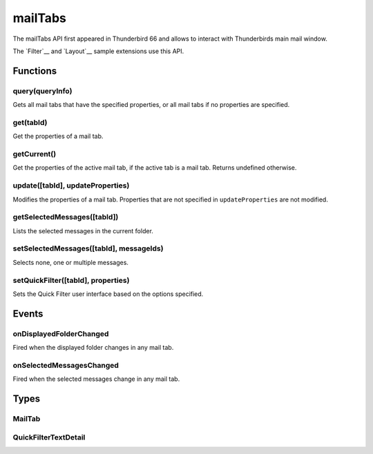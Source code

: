 .. _mailTabs_api:

========
mailTabs
========

The mailTabs API first appeared in Thunderbird 66 and allows to interact with Thunderbirds main mail window.

__ https://bugzilla.mozilla.org/show_bug.cgi?id=1499617

The `Filter`__  and `Layout`__ sample extensions use this API.

__ https://github.com/thundernest/sample-extensions/tree/master/filter
__ https://github.com/thundernest/sample-extensions/tree/master/layout

.. role:: permission

.. rst-class:: api-main-section

Functions
=========

.. _mailTabs.query:

query(queryInfo)
----------------

.. api-section-annotation-hack:: 

Gets all mail tabs that have the specified properties, or all mail tabs if no properties are specified.

.. api-header::
   :label: Parameters

   
   .. api-member::
      :name: ``queryInfo``
      :type: (object)
      
      .. api-member::
         :name: [``active``]
         :type: (boolean)
         
         Whether the tabs are active in their windows.
      
      
      .. api-member::
         :name: [``currentWindow``]
         :type: (boolean)
         
         Whether the tabs are in the current window.
      
      
      .. api-member::
         :name: [``lastFocusedWindow``]
         :type: (boolean)
         
         Whether the tabs are in the last focused window.
      
      
      .. api-member::
         :name: [``windowId``]
         :type: (integer)
         
         The ID of the parent window, or :ref:`windows.WINDOW_ID_CURRENT` for the current window.
      
   

.. api-header::
   :label: Return type (`Promise`_)

   
   .. api-member::
      :type: array of :ref:`mailTabs.MailTab`
   
   
   .. _Promise: https://developer.mozilla.org/en-US/docs/Web/JavaScript/Reference/Global_Objects/Promise

.. _mailTabs.get:

get(tabId)
----------

.. api-section-annotation-hack:: 

Get the properties of a mail tab.

.. api-header::
   :label: Parameters

   
   .. api-member::
      :name: ``tabId``
      :type: (integer)
      
      ID of the requested mail tab. Throws if the requested tab is not a mail tab.
   

.. api-header::
   :label: Return type (`Promise`_)

   
   .. api-member::
      :type: :ref:`mailTabs.MailTab`
   
   
   .. _Promise: https://developer.mozilla.org/en-US/docs/Web/JavaScript/Reference/Global_Objects/Promise

.. _mailTabs.getCurrent:

getCurrent()
------------

.. api-section-annotation-hack:: 

Get the properties of the active mail tab, if the active tab is a mail tab. Returns undefined otherwise.

.. api-header::
   :label: Return type (`Promise`_)

   
   .. api-member::
      :type: :ref:`mailTabs.MailTab`
   
   
   .. _Promise: https://developer.mozilla.org/en-US/docs/Web/JavaScript/Reference/Global_Objects/Promise

.. _mailTabs.update:

update([tabId], updateProperties)
---------------------------------

.. api-section-annotation-hack:: 

Modifies the properties of a mail tab. Properties that are not specified in ``updateProperties`` are not modified.

.. api-header::
   :label: Parameters

   
   .. api-member::
      :name: [``tabId``]
      :type: (integer)
      
      Defaults to the active tab of the current window.
   
   
   .. api-member::
      :name: ``updateProperties``
      :type: (object)
      
      .. api-member::
         :name: [``displayedFolder``]
         :type: (:ref:`folders.MailFolder`)
         
         Sets the folder displayed in the tab. The extension must have the :permission:`accountsRead` permission to do this.
      
      
      .. api-member::
         :name: [``folderPaneVisible``]
         :type: (boolean)
         
         Shows or hides the folder pane.
      
      
      .. api-member::
         :name: [``layout``]
         :type: (`string`)
         
         Sets the arrangement of the folder pane, message list pane, and message display pane. Note that setting this applies it to all mail tabs.
         
         Supported values:
         
         .. api-member::
            :name: ``standard``
         
         .. api-member::
            :name: ``wide``
         
         .. api-member::
            :name: ``vertical``
      
      
      .. api-member::
         :name: [``messagePaneVisible``]
         :type: (boolean)
         
         Shows or hides the message display pane.
      
      
      .. api-member::
         :name: [``sortOrder``]
         :type: (`string`)
         
         Sorts the list of messages. ``sortType`` must also be given.
         
         Supported values:
         
         .. api-member::
            :name: ``none``
         
         .. api-member::
            :name: ``ascending``
         
         .. api-member::
            :name: ``descending``
      
      
      .. api-member::
         :name: [``sortType``]
         :type: (`string`)
         
         Sorts the list of messages. ``sortOrder`` must also be given.
         
         Supported values:
         
         .. api-member::
            :name: ``none``
         
         .. api-member::
            :name: ``date``
         
         .. api-member::
            :name: ``subject``
         
         .. api-member::
            :name: ``author``
         
         .. api-member::
            :name: ``id``
         
         .. api-member::
            :name: ``thread``
         
         .. api-member::
            :name: ``priority``
         
         .. api-member::
            :name: ``status``
         
         .. api-member::
            :name: ``size``
         
         .. api-member::
            :name: ``flagged``
         
         .. api-member::
            :name: ``unread``
         
         .. api-member::
            :name: ``recipient``
         
         .. api-member::
            :name: ``location``
         
         .. api-member::
            :name: ``tags``
         
         .. api-member::
            :name: ``junkStatus``
         
         .. api-member::
            :name: ``attachments``
         
         .. api-member::
            :name: ``account``
         
         .. api-member::
            :name: ``custom``
         
         .. api-member::
            :name: ``received``
         
         .. api-member::
            :name: ``correspondent``
      
      
      .. api-member::
         :name: [``viewType``]
         :type: (`string`)
         :annotation: -- [Added in TB 91]
         
         Supported values:
         
         .. api-member::
            :name: ``ungrouped``
         
         .. api-member::
            :name: ``groupedByThread``
         
         .. api-member::
            :name: ``groupedBySortType``
      
   

.. _mailTabs.getSelectedMessages:

getSelectedMessages([tabId])
----------------------------

.. api-section-annotation-hack:: 

Lists the selected messages in the current folder.

.. api-header::
   :label: Parameters

   
   .. api-member::
      :name: [``tabId``]
      :type: (integer)
      
      Defaults to the active tab of the current window.
   

.. api-header::
   :label: Return type (`Promise`_)

   
   .. api-member::
      :type: :ref:`messages.MessageList`
   
   
   .. _Promise: https://developer.mozilla.org/en-US/docs/Web/JavaScript/Reference/Global_Objects/Promise

.. api-header::
   :label: Required permissions

   - :permission:`messagesRead`

.. _mailTabs.setSelectedMessages:

setSelectedMessages([tabId], messageIds)
----------------------------------------

.. api-section-annotation-hack:: 

Selects none, one or multiple messages.

.. api-header::
   :label: Parameters

   
   .. api-member::
      :name: [``tabId``]
      :type: (integer)
      
      Defaults to the active tab of the current window.
   
   
   .. api-member::
      :name: ``messageIds``
      :type: (array of integer)
      
      The IDs of the messages, which should be selected. The mailTab will switch to the folder of the selected messages. Throws if they belong to different folders. Array can be empty to deselect any currently selected message.
   

.. api-header::
   :label: Required permissions

   - :permission:`accountsRead`
   - :permission:`messagesRead`

.. _mailTabs.setQuickFilter:

setQuickFilter([tabId], properties)
-----------------------------------

.. api-section-annotation-hack:: 

Sets the Quick Filter user interface based on the options specified.

.. api-header::
   :label: Parameters

   
   .. api-member::
      :name: [``tabId``]
      :type: (integer)
      
      Defaults to the active tab of the current window.
   
   
   .. api-member::
      :name: ``properties``
      :type: (object)
      
      .. api-member::
         :name: [``attachment``]
         :type: (boolean)
         
         Shows only messages with attachments.
      
      
      .. api-member::
         :name: [``contact``]
         :type: (boolean)
         
         Shows only messages from people in the address book.
      
      
      .. api-member::
         :name: [``flagged``]
         :type: (boolean)
         
         Shows only flagged messages.
      
      
      .. api-member::
         :name: [``show``]
         :type: (boolean)
         
         Shows or hides the Quick Filter bar.
      
      
      .. api-member::
         :name: [``tags``]
         :type: (boolean or :ref:`messages.TagsDetail`)
         
         Shows only messages with tags on them.
      
      
      .. api-member::
         :name: [``text``]
         :type: (:ref:`mailTabs.QuickFilterTextDetail`)
         
         Shows only messages matching the supplied text.
      
      
      .. api-member::
         :name: [``unread``]
         :type: (boolean)
         
         Shows only unread messages.
      
   

.. rst-class:: api-main-section

Events
======

.. _mailTabs.onDisplayedFolderChanged:

onDisplayedFolderChanged
------------------------

.. api-section-annotation-hack:: 

Fired when the displayed folder changes in any mail tab.

.. api-header::
   :label: Parameters for onDisplayedFolderChanged.addListener(listener)

   
   .. api-member::
      :name: ``listener(tab, displayedFolder)``
      
      A function that will be called when this event occurs.
   

.. api-header::
   :label: Parameters passed to the listener function

   
   .. api-member::
      :name: ``tab``
      :type: (:ref:`tabs.Tab`)
      
      .. container:: api-member-inline-changes
      
         :Changes in TB 76: previously just the tab's ID
      
   
   
   .. api-member::
      :name: ``displayedFolder``
      :type: (:ref:`folders.MailFolder`)
   

.. api-header::
   :label: Required permissions

   - :permission:`accountsRead`

.. _mailTabs.onSelectedMessagesChanged:

onSelectedMessagesChanged
-------------------------

.. api-section-annotation-hack:: 

Fired when the selected messages change in any mail tab.

.. api-header::
   :label: Parameters for onSelectedMessagesChanged.addListener(listener)

   
   .. api-member::
      :name: ``listener(tab, selectedMessages)``
      
      A function that will be called when this event occurs.
   

.. api-header::
   :label: Parameters passed to the listener function

   
   .. api-member::
      :name: ``tab``
      :type: (:ref:`tabs.Tab`)
      
      .. container:: api-member-inline-changes
      
         :Changes in TB 76: previously just the tab's ID
      
   
   
   .. api-member::
      :name: ``selectedMessages``
      :type: (:ref:`messages.MessageList`)
   

.. api-header::
   :label: Required permissions

   - :permission:`messagesRead`

.. rst-class:: api-main-section

Types
=====

.. _mailTabs.MailTab:

MailTab
-------

.. api-section-annotation-hack:: 

.. api-header::
   :label: object

   
   .. api-member::
      :name: ``active``
      :type: (boolean)
   
   
   .. api-member::
      :name: ``id``
      :type: (integer)
   
   
   .. api-member::
      :name: ``layout``
      :type: (`string`)
      
      Supported values:
      
      .. api-member::
         :name: ``standard``
      
      .. api-member::
         :name: ``wide``
      
      .. api-member::
         :name: ``vertical``
   
   
   .. api-member::
      :name: ``windowId``
      :type: (integer)
   
   
   .. api-member::
      :name: [``displayedFolder``]
      :type: (:ref:`folders.MailFolder`)
      
      The :permission:`accountsRead` permission is required for this property to be included.
   
   
   .. api-member::
      :name: [``folderPaneVisible``]
      :type: (boolean)
   
   
   .. api-member::
      :name: [``messagePaneVisible``]
      :type: (boolean)
   
   
   .. api-member::
      :name: [``sortOrder``]
      :type: (`string`)
      
      **Note:** ``sortType`` and ``sortOrder`` depend on each other, so both should be present, or neither.
      
      Supported values:
      
      .. api-member::
         :name: ``none``
      
      .. api-member::
         :name: ``ascending``
      
      .. api-member::
         :name: ``descending``
   
   
   .. api-member::
      :name: [``sortType``]
      :type: (`string`)
      
      **Note:** ``sortType`` and ``sortOrder`` depend on each other, so both should be present, or neither.
      
      Supported values:
      
      .. api-member::
         :name: ``none``
      
      .. api-member::
         :name: ``date``
      
      .. api-member::
         :name: ``subject``
      
      .. api-member::
         :name: ``author``
      
      .. api-member::
         :name: ``id``
      
      .. api-member::
         :name: ``thread``
      
      .. api-member::
         :name: ``priority``
      
      .. api-member::
         :name: ``status``
      
      .. api-member::
         :name: ``size``
      
      .. api-member::
         :name: ``flagged``
      
      .. api-member::
         :name: ``unread``
      
      .. api-member::
         :name: ``recipient``
      
      .. api-member::
         :name: ``location``
      
      .. api-member::
         :name: ``tags``
      
      .. api-member::
         :name: ``junkStatus``
      
      .. api-member::
         :name: ``attachments``
      
      .. api-member::
         :name: ``account``
      
      .. api-member::
         :name: ``custom``
      
      .. api-member::
         :name: ``received``
      
      .. api-member::
         :name: ``correspondent``
   
   
   .. api-member::
      :name: [``viewType``]
      :type: (`string`)
      :annotation: -- [Added in TB 91]
      
      Supported values:
      
      .. api-member::
         :name: ``ungrouped``
      
      .. api-member::
         :name: ``groupedByThread``
      
      .. api-member::
         :name: ``groupedBySortType``
   

.. _mailTabs.QuickFilterTextDetail:

QuickFilterTextDetail
---------------------

.. api-section-annotation-hack:: 

.. api-header::
   :label: object

   
   .. api-member::
      :name: ``text``
      :type: (string)
      
      String to match against the ``recipients``, ``author``, ``subject``, or ``body``.
   
   
   .. api-member::
      :name: [``author``]
      :type: (boolean)
      
      Shows messages where ``text`` matches the author.
   
   
   .. api-member::
      :name: [``body``]
      :type: (boolean)
      
      Shows messages where ``text`` matches the message body.
   
   
   .. api-member::
      :name: [``recipients``]
      :type: (boolean)
      
      Shows messages where ``text`` matches the recipients.
   
   
   .. api-member::
      :name: [``subject``]
      :type: (boolean)
      
      Shows messages where ``text`` matches the subject.
   
